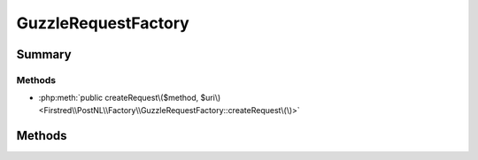 .. rst-class:: phpdoctorst

.. role:: php(code)
	:language: php


GuzzleRequestFactory
====================


.. php:namespace:: Firstred\PostNL\Factory

.. rst-class::  final

.. php:class:: GuzzleRequestFactory


	.. rst-class:: phpdoc-description
	
		| Class GuzzleRequestFactory
		
	
	:Implements:
		:php:interface:`Firstred\\PostNL\\Factory\\RequestFactoryInterface` 
	


Summary
-------

Methods
~~~~~~~

* :php:meth:`public createRequest\($method, $uri\)<Firstred\\PostNL\\Factory\\GuzzleRequestFactory::createRequest\(\)>`


Methods
-------

.. rst-class:: public

	.. php:method:: public createRequest( $method, $uri)
	
		.. rst-class:: phpdoc-description
		
			| Creates a new PSR\-7 request\.
			
		
		
		:Parameters:
			* **$method** (string)  
			* **$uri** (string | :any:`\\Psr\\Http\\Message\\UriInterface <Psr\\Http\\Message\\UriInterface>`)  

		
		:Returns: :any:`\\Psr\\Http\\Message\\RequestInterface <Psr\\Http\\Message\\RequestInterface>` 
	
	

